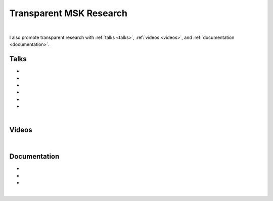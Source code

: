 .. _transparentMSKresearch:

Transparent MSK Research
================================================================================

|

.. raw:: html

   I organize open data, build reproducible workflows, and create interactive publications for musculoskeletal (MSK) research.
   See my latest release <a href="https://sbonaretti.github.io/pyKNEEr/" target="_blank">pyKNEEr</a>.

I also promote transparent research with :ref:`talks <talks>`, :ref:`videos <videos>`, and :ref:`documentation <documentation>`.


.. _talks:

Talks
++++++++++++++++++++++++++++++++++++++++++++++++++++++++++++++++++++++++++++++++

* .. raw:: html

     <a href="http://www.doi.org/10.5281/zenodo.3460433" target="_blank"><b>Transparent Quantitative Musculoskeletal Imaging</b></a>
     <br>
     <a href="https://www.mech.kuleuven.be/en/bme" target="_blank">Department of Mechanical Engineering, Division of Biomechanics</a>
     <br>
     KU Leuven, Leuven, Belgium. 26 September 2019.
     <br>
     <p style="margin-bottom:0.3cm;"></p>


* .. raw:: html

     <a href="http://www.doi.org/10.5281/zenodo.3403080" target="_blank"><b>Transparent Research: Open-Access Data, Reproducible Workflows, and Interactive Publications</b></a>
     <br>
     <a href="https://www.toscainternational.org/tosca-UK-2019" target="_blank">7th annual Tomography for Scientific Advancement (ToScA) symposium</a>
     <br>
     Southampton, United Kingdom. 12 September 2019.
     <br>
     <p style="margin-bottom:0.3cm;"></p>


* .. raw:: html

     <a href="http://www.doi.org/10.5281/zenodo.3250361" target="_blank"><b>Transparent Quantitative Musculoskeletal Imaging</b></a>
     <br>
     <a href="https://www6.erasmusmc.nl/admire/" target="_blank">Department of Radiology, ADMIRE group</a>
     <br>
     Erasmus Medical Center, Rotterdam, The Netherlands. 20 June 2019.
     <br>
     <p style="margin-bottom:0.3cm;"></p>


* .. raw:: html

     <a href="http://www.doi.org/10.5281/zenodo.2667535" target="_blank"><b>Data Management for Transparent Research</b></a>
     <br>
     <a href="https://www.bigcat.unimaas.nl/science-cafe/" target="_blank">Department of Bioinformatics, BiGCaT Science Café</a>
     <br>
     Maastricht University, Maastricht, The Netherlands. 2 May 2019.
     <br>
     <p style="margin-bottom:0.3cm;"></p>

* .. raw:: html

     <a href="http://www.doi.org/10.5281/zenodo.2667527" target="_blank"><b>Hands-on Transparent Research: Open-Access Data, Reproducible Workflows, and Interactive Publications</b></a>
     <br>
     <a href="https://www.bigcat.unimaas.nl/science-cafe/" target="_blank">Department of Bioinformatics, BiGCaT Science Café</a>
     <br>
     Maastricht University, Maastricht, The Netherlands. 18 April 2019.
     <br>
     <p style="margin-bottom:0.3cm;"></p>

* .. raw:: html

     <a href="https://zenodo.org/record/2577617#.XHXYk1NKigw" target="_blank"><b>Hands-on Transparent QMSKI: Open-Access Data, Reproducible Workflows, and Interactive Publications</b></a>
     <br>
     <a href="https://qmski.org/" target="_blank">22nd International Workshop on Quantitative Musculoskeletal Imaging (QMSKI)</a>
     <br>
     Chateau Lake Louise, AB, Canada. 25 February 2019.
     <br>
     <link rel="stylesheet" href="https://use.fontawesome.com/releases/v5.5.0/css/all.css" integrity="sha384-B4dIYHKNBt8Bc12p+WXckhzcICo0wtJAoU8YZTY5qE0Id1GSseTk6S+L3BlXeVIU" crossorigin="anonymous">
     <a href="https://github.com/sbonaretti/2019_QMSKI_Transparent_Research_WS" target="_blank"><i class="fa fa-github" style="font-size:21px;"></i></a>

     <p style="margin-bottom:0.3cm;"></p>

|

.. _videos:

Videos
++++++++++++++++++++++++++++++++++++++++++++++++++++++++++++++++++++++++++++++++

.. raw:: html

   <!-- Reproducible workflow -->
   <iframe width="374" height="210" src="https://www.youtube.com/embed/-9qSUJTuec8" frameborder="1" allow="accelerometer; autoplay; encrypted-media; gyroscope; picture-in-picture" allowfullscreen></iframe>
   <!-- Zenodo -->
   <iframe width="374" height="210" src="https://www.youtube.com/embed/S1qK_TA52e4" frameborder="1" allow="accelerometer; autoplay; encrypted-media; gyroscope; picture-in-picture" allowfullscreen></iframe>
   <!-- pyKNEEr -->
   <iframe width="374" height="210" src="https://www.youtube.com/embed/7WPf5KFtYi8" frameborder="1" allow="accelerometer; autoplay; encrypted-media; gyroscope; picture-in-picture" allowfullscreen></iframe>


|

.. _documentation:

Documentation
++++++++++++++++++++++++++++++++++++++++++++++++++++++++++++++++++++++++++++++++

* .. raw:: html

    <b>Guidelines (wiki) on how to conduct transparent research</b>
    <br>
    <link rel="stylesheet" href="https://use.fontawesome.com/releases/v5.5.0/css/all.css" integrity="sha384-B4dIYHKNBt8Bc12p+WXckhzcICo0wtJAoU8YZTY5qE0Id1GSseTk6S+L3BlXeVIU" crossorigin="anonymous">
    <a href="https://github.com/QMSKI/TransparentQMSKI/wiki" target="_blank"><i class="fa fa-github" style="font-size:21px;"></i></a>
    <br>
    <p style="margin-bottom:0.3cm;"></p>


* .. raw:: html

    <b>GitHub repository</b>
    <br>
    <link rel="stylesheet" href="https://use.fontawesome.com/releases/v5.5.0/css/all.css" integrity="sha384-B4dIYHKNBt8Bc12p+WXckhzcICo0wtJAoU8YZTY5qE0Id1GSseTk6S+L3BlXeVIU" crossorigin="anonymous">
    <a href="https://github.com/QMSKI" target="_blank"><i class="fa fa-github" style="font-size:21px;"></i></a>
    <br>
    <p style="margin-bottom:0.3cm;"></p>


* .. raw:: html

    <b>Zenodo repository</b>
    <br>
    <link rel="stylesheet" href="https://use.fontawesome.com/releases/v5.5.0/css/all.css" integrity="sha384-B4dIYHKNBt8Bc12p+WXckhzcICo0wtJAoU8YZTY5qE0Id1GSseTk6S+L3BlXeVIU" crossorigin="anonymous">
    <a href="https://zenodo.org/search?page=1&size=20&q=qmski" target="_blank">Zenodo<i  style="font-size:21px;"></i></a>
    <br>
    <p style="margin-bottom:0.3cm;"></p>

|



.. raw:: html

  <!--This line is necessary to render the GitHub icon-->
  <link rel="stylesheet" href="https://cdnjs.cloudflare.com/ajax/libs/font-awesome/4.7.0/css/font-awesome.min.css">
